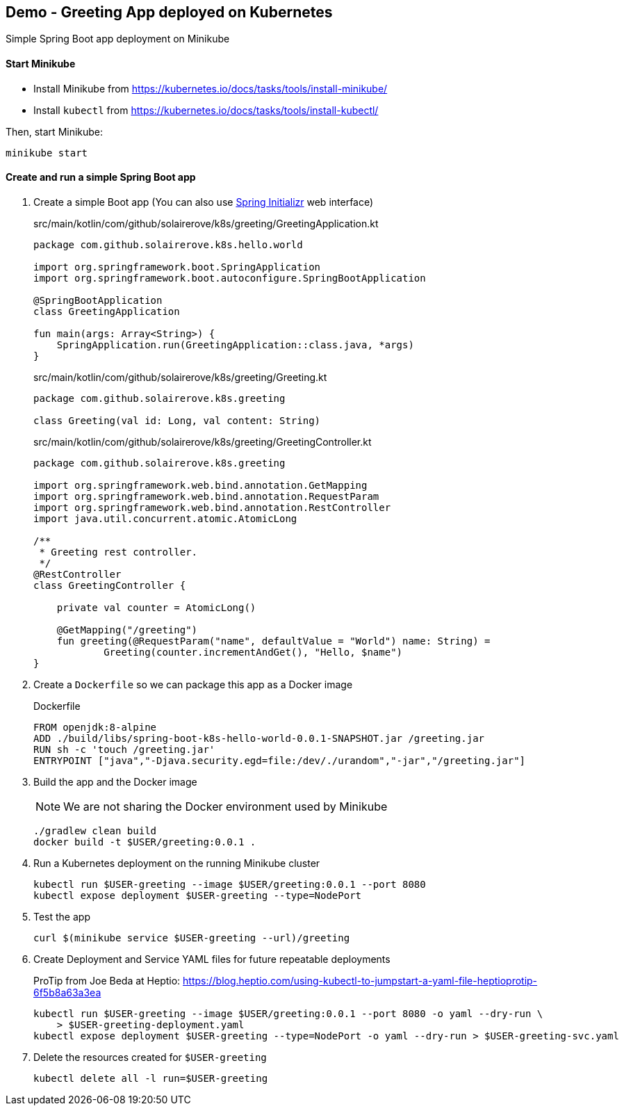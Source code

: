 == Demo - Greeting App deployed on Kubernetes

Simple Spring Boot app deployment on Minikube

==== Start Minikube

- Install Minikube from https://kubernetes.io/docs/tasks/tools/install-minikube/

- Install `kubectl` from https://kubernetes.io/docs/tasks/tools/install-kubectl/

Then, start Minikube:

	minikube start

==== Create and run a simple Spring Boot app

. Create a simple Boot app (You can also use https://start.spring.io/[Spring Initializr] web interface)
+
.src/main/kotlin/com/github/solairerove/k8s/greeting/GreetingApplication.kt
[source,subs=+quotes]
----
package com.github.solairerove.k8s.hello.world

import org.springframework.boot.SpringApplication
import org.springframework.boot.autoconfigure.SpringBootApplication

@SpringBootApplication
class GreetingApplication

fun main(args: Array<String>) {
    SpringApplication.run(GreetingApplication::class.java, *args)
}
----

+
.src/main/kotlin/com/github/solairerove/k8s/greeting/Greeting.kt
[source,subs=+quotes]
----
package com.github.solairerove.k8s.greeting

class Greeting(val id: Long, val content: String)
----

+
.src/main/kotlin/com/github/solairerove/k8s/greeting/GreetingController.kt
[source,subs=+quotes]
----
package com.github.solairerove.k8s.greeting

import org.springframework.web.bind.annotation.GetMapping
import org.springframework.web.bind.annotation.RequestParam
import org.springframework.web.bind.annotation.RestController
import java.util.concurrent.atomic.AtomicLong

/**
 * Greeting rest controller.
 */
@RestController
class GreetingController {

    private val counter = AtomicLong()

    @GetMapping("/greeting")
    fun greeting(@RequestParam("name", defaultValue = "World") name: String) =
            Greeting(counter.incrementAndGet(), "Hello, $name")
}
----

. Create a `Dockerfile` so we can package this app as a Docker image
+
.Dockerfile
----
FROM openjdk:8-alpine
ADD ./build/libs/spring-boot-k8s-hello-world-0.0.1-SNAPSHOT.jar /greeting.jar
RUN sh -c 'touch /greeting.jar'
ENTRYPOINT ["java","-Djava.security.egd=file:/dev/./urandom","-jar","/greeting.jar"]
----

. Build the app and the Docker image
+
NOTE: We are not sharing the Docker environment used by Minikube
+
----
./gradlew clean build
docker build -t $USER/greeting:0.0.1 .
----

. Run a Kubernetes deployment on the running Minikube cluster
+
----
kubectl run $USER-greeting --image $USER/greeting:0.0.1 --port 8080
kubectl expose deployment $USER-greeting --type=NodePort
----

. Test the app
+
----
curl $(minikube service $USER-greeting --url)/greeting
----

. Create Deployment and Service YAML files for future repeatable deployments
+
ProTip from Joe Beda at Heptio: https://blog.heptio.com/using-kubectl-to-jumpstart-a-yaml-file-heptioprotip-6f5b8a63a3ea
+
----
kubectl run $USER-greeting --image $USER/greeting:0.0.1 --port 8080 -o yaml --dry-run \
    > $USER-greeting-deployment.yaml
kubectl expose deployment $USER-greeting --type=NodePort -o yaml --dry-run > $USER-greeting-svc.yaml
----

. Delete the resources created for `$USER-greeting`
+
----
kubectl delete all -l run=$USER-greeting
----
